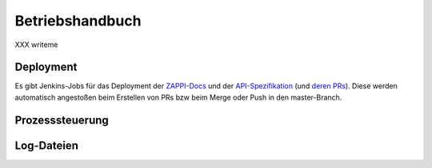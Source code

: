 ================
Betriebshandbuch
================

XXX writeme


Deployment
==========

Es gibt Jenkins-Jobs für das Deployment der `ZAPPI-Docs <https://ci.zeit.de/job/docs_builder_docs-zappi/>`_ und der `API-Spezifikation <https://ci.zeit.de/job/zappi-spec/>`_ (und `deren PRs <https://ci.zeit.de/job/zappi-spec_PR/>`_). Diese werden automatisch angestoßen beim Erstellen von PRs bzw beim Merge oder Push in den master-Branch.

Prozesssteuerung
================


Log-Dateien
===========
